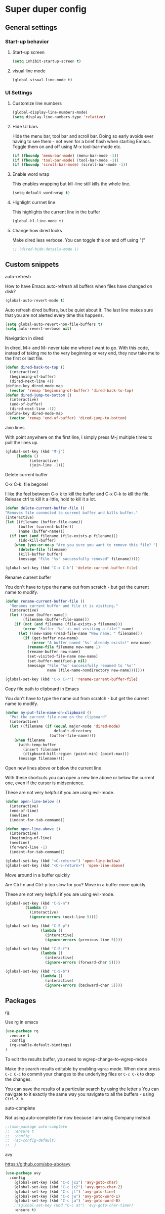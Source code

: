 * Super duper config

** General settings


*** Start-up behavior

***** Start-up screen

    #+begin_src emacs-lisp
      (setq inhibit-startup-screen t)
    #+end_src

***** visual line mode

    #+begin_src emacs-lisp
      (global-visual-line-mode t)
    #+end_src    


*** UI Settings
   
***** Customize line numbers

    #+begin_src emacs-lisp
      (global-display-line-numbers-mode)
      (setq display-line-numbers-type 'relative)
    #+end_src

***** Hide UI bars

    Hide the menu bar, tool bar and scroll bar. Doing so early avoids ever having to see them - not even for a brief flash when starting Emacs.
    Toggle them on and off using M-x tool-bar-mode etc.
    #+begin_src emacs-lisp
      (if (fboundp 'menu-bar-mode) (menu-bar-mode -1))
      (if (fboundp 'tool-bar-mode) (tool-bar-mode -1))
      (if (fboundp 'scroll-bar-mode) (scroll-bar-mode -1))
    #+end_src

***** Enable word wrap

    This enables wrapping but kill-line still kills the whole line.
    
    #+begin_src emacs-lisp
      (setq-default word-wrap t)
    #+end_src

***** Highlight currnet line

    This highlights the current line in the buffer
    
    #+begin_src emacs-lisp
      (global-hl-line-mode t)
    #+end_src

***** Change how dired looks

      Make dired less verbose.
      You can toggle this on and off using "("

      #+begin_src emacs-lisp
	;; (dired-hide-details-mode 1)
      #+end_src


** Custom snippets
***** auto-refresh

    How to have Emacs auto-refresh all buffers when files have changed on disk?
    
    #+begin_src emacs-lisp
      (global-auto-revert-mode t)
    #+end_src

    Auto refresh dired buffers, but be quiet about it.
    The last line makes sure that you are not alerted every time this happens.

    #+begin_src emacs-lisp
      (setq global-auto-revert-non-file-buffers t)
      (setq auto-revert-verbose nil)
    #+end_src
***** Navigation in dired

    In dired, M-> and M- never take me where I want to go.
    With this code, instead of taking me to the very beginning or very end, they now take me to the first or last file.
    #+begin_src emacs-lisp
      (defun dired-back-to-top ()
        (interactive)
        (beginning-of-buffer)
        (dired-next-line 4))
      (define-key dired-mode-map
        (vector 'remap 'beginning-of-buffer) 'dired-back-to-top)
      (defun dired-jump-to-bottom ()
        (interactive)
        (end-of-buffer)
        (dired-next-line -1))
      (define-key dired-mode-map
        (vector 'remap 'end-of-buffer) 'dired-jump-to-bottom)  
    #+end_src
***** Join lines

     With point anywhere on the first line, I simply press M-j multiple times to pull the lines up.

     #+begin_src emacs-lisp
       (global-set-key (kbd "M-j")
            (lambda ()
                  (interactive)
                  (join-line -1)))
     #+end_src
***** Delete current buffer

    C-x C-k: file begone!

    I like the feel between C-x k to kill the buffer and C-x C-k to kill the file. Release ctrl to kill it a little, hold to kill it a lot.

    #+begin_src emacs-lisp
      (defun delete-current-buffer-file ()
      "Removes file connected to current buffer and kills buffer."
      (interactive)
      (let ((filename (buffer-file-name))
            (buffer (current-buffer))
            (name (buffer-name)))
        (if (not (and filename (file-exists-p filename)))
            (ido-kill-buffer)
          (when (yes-or-no-p "Are you sure you want to remove this file? ")
            (delete-file filename)
            (kill-buffer buffer)
            (message "File '%s' successfully removed" filename)))))

      (global-set-key (kbd "C-x C-k") 'delete-current-buffer-file)
    #+end_src
***** Rename current buffer    

    You don't have to type the name out from scratch - but get the current name to modify.

    #+begin_src emacs-lisp
      (defun rename-current-buffer-file ()
        "Renames current buffer and file it is visiting."
        (interactive)
        (let ((name (buffer-name))
              (filename (buffer-file-name)))
          (if (not (and filename (file-exists-p filename)))
              (error "Buffer '%s' is not visiting a file!" name)
            (let ((new-name (read-file-name "New name: " filename)))
              (if (get-buffer new-name)
                  (error "A buffer named '%s' already exists!" new-name)
                (rename-file filename new-name 1)
                (rename-buffer new-name)
                (set-visited-file-name new-name)
                (set-buffer-modified-p nil)
                (message "File '%s' successfully renamed to '%s'"
                         name (file-name-nondirectory new-name)))))))

      (global-set-key (kbd "C-x C-r") 'rename-current-buffer-file)
    #+end_src

***** Copy file path to clipboard in Emacs

    You don't have to type the name out from scratch - but get the current name to modify.

    #+begin_src emacs-lisp
    (defun my-put-file-name-on-clipboard ()
      "Put the current file name on the clipboard"
      (interactive)
      (let ((filename (if (equal major-mode 'dired-mode)
                          default-directory
                        (buffer-file-name))))
        (when filename
          (with-temp-buffer
            (insert filename)
            (clipboard-kill-region (point-min) (point-max)))
          (message filename))))
    #+end_src
***** Open new lines above or below the current line

    With these shortcuts you can open a new line above or below the current one, even if the cursor is midsentence.

    These are not very helpful if you are using evil-mode.

    #+begin_src emacs-lisp
      (defun open-line-below ()
        (interactive)
        (end-of-line)
        (newline)
        (indent-for-tab-command))

      (defun open-line-above ()
        (interactive)
        (beginning-of-line)
        (newline)
        (forward-line -1)
        (indent-for-tab-command))
      
      (global-set-key (kbd "<C-return>") 'open-line-below)
      (global-set-key (kbd "<C-S-return>") 'open-line-above)
    #+end_src
***** Move around in a buffer quickly

     Are Ctrl-n and Ctrl-p too slow for you?
     Move in a buffer more quickly.

     These are not very helpful if you are using evil-mode.

     #+begin_src emacs-lisp
       (global-set-key (kbd "C-S-n")
                (lambda ()
                  (interactive)
                  (ignore-errors (next-line 5))))

       (global-set-key (kbd "C-S-p")
                       (lambda ()
                         (interactive)
                         (ignore-errors (previous-line 5))))
       
       (global-set-key (kbd "C-S-f")
                       (lambda ()
                         (interactive)
                         (ignore-errors (forward-char 5))))
       
       (global-set-key (kbd "C-S-b")
                       (lambda ()
                         (interactive)
                         (ignore-errors (backward-char 5))))
     #+end_src


** Packages

***** rg

    Use rg in emacs
    
    #+begin_src emacs-lisp
      (use-package rg
        :ensure t
        :config 
        (rg-enable-default-bindings)
      )
    #+end_src

    To edit the results buffer, you need to wgrep-change-to-wgrep-mode

    Make the search results editable by enabling ~wgrep~ mode.  When
    done press ~C-c C-c~ to commit your changes to the underlying files
    or ~C-c C-k~ to drop the changes.

    You can save the results of a particular search by using the letter ~s~
    You can navigate to it exactly the same way you navigate to all the buffers - using ~Ctrl X b~

***** auto-complete    

    Not using auto-complete for now because I am using Company instead.
    
    #+begin_src emacs-lisp
      ;;(use-package auto-complete
      ;;  :ensure t
      ;;  :config 
      ;;  (ac-config-default)
      ;;  )
    #+end_src

***** avy

    https://github.com/abo-abo/avy

    #+begin_src emacs-lisp
      (use-package avy
        :config 
          (global-set-key (kbd "C-c jc1") 'avy-goto-char)
          (global-set-key (kbd "C-c jc2") 'avy-goto-char-2)
          (global-set-key (kbd "C-c jl") 'avy-goto-line)
          (global-set-key (kbd "C-c jw") 'avy-goto-word-1)
          (global-set-key (kbd "C-c ja") 'avy-goto-word-0)
          ;;(global-set-key (kbd "C-c at") 'avy-goto-char-timer)
          :ensure t)
    #+end_src

***** beacon

    This applies a beacon effect to the highlighted line
    
    #+begin_src emacs-lisp
      (use-package beacon 
         :ensure t
         :config
         (beacon-mode 1))
    #+end_src

***** cl-lib

    #+begin_src emacs-lisp
      (use-package cl-lib
        :ensure t)
    #+end_src

***** company

    http://company-mode.github.io/
    
    #+begin_src emacs-lisp
      (use-package company
        :ensure t
        :init
        (add-hook 'after-init-hook 'global-company-mode)
        (setq company-dabbrev-downcase nil)
        (setq company-dabbrev-ignore-case nil)
      )
    #+end_src

***** dracula theme

    Use t in (load-theme 'dracula t) to make sure that it wouldn't ask for confirmation at start-up.
    
    #+begin_src emacs-lisp
      (use-package dracula-theme
         :config
         (load-theme 'dracula t)
         :ensure t)
    #+end_src

***** flex-autopair

    #+begin_src emacs-lisp
      (use-package flex-autopair
        :ensure t
        :config
          (flex-autopair-mode 1)
      )
    #+end_src

***** flycheck

    https://github.com/flycheck/flycheck

    #+begin_src emacs-lisp
      (use-package flycheck
        :ensure t)
    #+end_src

***** git-gutter

    #+begin_src emacs-lisp
      (use-package git-gutter
        :ensure t
        :config
          (global-git-gutter-mode +1)
      )
    #+end_src
      
***** haskell-mode

    #+begin_src emacs-lisp
      (use-package haskell-mode
        :ensure t)
    #+end_src

***** helm

    #+begin_src emacs-lisp
      (use-package helm
        :init
          (require 'helm-config)
          (setq helm-split-window-in-side-p t
                helm-move-to-line-cycle-in-source t)
        :config 
          (helm-mode 1) ;; Most of Emacs prompts become helm-enabled
          (helm-autoresize-mode 1) ;; Helm resizes according to the number of candidates
          (global-set-key (kbd "C-x b") 'helm-buffers-list) ;; List buffers ( Emacs way )
          (global-set-key (kbd "C-x C-f") 'helm-find-files) ;; Finding files with Helm
          (global-set-key (kbd "C-s") 'helm-occur)  ;; Replaces the default isearch keybinding
          (global-set-key (kbd "C-h a") 'helm-apropos)  ;; Helmized apropos interface
          (global-set-key (kbd "M-x") 'helm-M-x)  ;; Improved M-x menu
          (global-set-key (kbd "M-y") 'helm-show-kill-ring)  ;; Show kill ring, pick something to paste
        :ensure t)
    #+end_src

***** hydra

    #+begin_src emacs-lisp
      ;; (global-set-key (kbd "M-g M-g") 'hydra-git-gutter/body)
      ;;
      ;; (defhydra hydra-git-gutter (:body-pre (git-gutter-mode 1)
      ;;                             :hint nil)
      ;;   "
      ;;   Git gutter:
      ;;     _j_: next hunk        _s_tage hunk     _q_uit
      ;;     _k_: previous hunk    _r_evert hunk    _Q_uit and deactivate git-gutter
      ;;     ^ ^                   _p_opup hunk
      ;;     _h_: first hunk
      ;;     _l_: last hunk        set start _R_evision
      ;;   "
      ;;     ("j" git-gutter:next-hunk)
      ;;     ("k" git-gutter:previous-hunk)
      ;;     ("h" (progn (goto-char (point-min))
      ;;                 (git-gutter:next-hunk 1)))
      ;;     ("l" (progn (goto-char (point-min))
      ;;                 (git-gutter:previous-hunk 1)))
      ;;     ("s" git-gutter:stage-hunk)
      ;;     ("r" git-gutter:revert-hunk)
      ;;     ("p" git-gutter:popup-hunk)
      ;;     ("R" git-gutter:set-start-revision)
      ;;     ("q" nil :color blue)
      ;;     ("Q" (progn (git-gutter-mode -1)
      ;;                 ;; git-gutter-fringe doesn't seem to
      ;;                 ;; clear the markup right away
      ;;                 (sit-for 0.1)
      ;;                 (git-gutter:clear))
      ;;          :color blue))
      ;;
      ;;  (use-package hydra
      ;;    :ensure t)
    #+end_src

***** lsp-java

    Its a good idea to make sure that Java 11 is installed before trying to use lsp-java. Getting it to work with Java 8 wasn't successful.
    
    #+begin_src emacs-lisp
      ;;(use-package lsp-java
      ;;  :config (add-hook 'java-mode-hook 'lsp)
      ;;  :ensure t
      ;;)
    #+end_src
    
    #+begin_src emacs-lisp
      ;;(use-package dap-mode
      ;;  :after lsp-mode
      ;;  :config (dap-auto-configure-mode)
      ;;  :ensure t
      ;;)
    #+end_src

    #+begin_src emacs-lisp
      ;;(use-package dap-java
      ;;  :ensure t
      ;;)
    #+end_src
    
    #+begin_src emacs-lisp
      ;;(use-package helm-lsp
      ;;  :ensure t
      ;;)
    #+end_src
    
    #+begin_src emacs-lisp
      ;;(use-package lsp-treemacs
      ;;  :ensure t
      ;;)
    #+end_src

***** lsp-mode

    #+begin_src emacs-lisp
      ;;(use-package lsp-mode
      ;;  :hook ((lsp-mode . lsp-enable-which-key-integration))
      ;;  :config (setq lsp-completion-enable-additional-text-edit nil)
      ;;  :ensure t
      ;;)
    #+end_src

***** lsp-ui

    #+begin_src emacs-lisp
      ;;(use-package lsp-ui
      ;;  :ensure t)
    #+end_src

***** magit

    (When this gets reasonably big, pull this section into a separate file of its own.)
    To launch magit when you are editing a file that is in a git repository, ~Ctrl c g~

    To see the diff version of a file in the magit status page, with the mouse on that file, hit ~tab~. To close the diff view, hit tab again.

    After staging all the files we want to commit, to commit them, hit ~Ctrl c Ctrl c~
    Enter a commit message and hit ~Ctrl c Ctrl c~

    After you have a commit, to push it to the remote repository, hit ~P~. It gives you options about where to push it and some other details.

    https://magit.vc/manual/magit/Resolving-Conflicts.html

    #+begin_src emacs-lisp
      (use-package magit
		:ensure t
		:config
			(defadvice magit-status (around magit-fullscreen activate)
		  (window-configuration-to-register :magit-fullscreen)
		  ad-do-it
		  (delete-other-windows))

		(defadvice magit-mode-quit-window (after magit-restore-screen activate)
		  "Restores the previous window configuration and kills the magit buffer"
		  (jump-to-register :magit-fullscreen))

		(define-key magit-status-mode-map (kbd "q") 'magit-mode-quit-window)	
      )
    #+end_src

    The config is for this:
    
    Full screen magit-status.
    This code makes magit-status run alone in the frame, and then restores the old window configuration when you quit out of magit.
    No more juggling windows after commiting. It's magit#+begin_src emacs-lisp
    
***** multiple cursors

    Install multiple-cursors and (the dependent package cl-lib) first.
    If you want to start multiple cursors at a word (or a tag or anything) that exists on multiple lines (the lines do not have to be continuous),
    mark the word (using Ctrl space) and then do Ctrl Shift . (dot).
    This will start multiple cursors on the multiple lines.
    After that, you can do normal operations like delete, insert, cut, copy, etc.
    There are a lot of features that can be done using this.
    This needs a lot more research.
    But this should be a good starting point to insert/delete text on multiple lines based on certain common words in multiple lines.0

    https://github.com/magnars/multiple-cursors.el

    #+begin_src emacs-lisp
      (use-package multiple-cursors
        :config
        (global-set-key (kbd "C-S-c C-S-c") 'mc/edit-lines)
        (global-set-key (kbd "C->") 'mc/mark-next-like-this)
        (global-set-key (kbd "C-<") 'mc/mark-previous-like-this)
        (global-set-key (kbd "C-c C-<") 'mc/mark-all-like-this)
        :ensure t)
    #+end_src
    
***** projectile

    https://github.com/bbatsov/projectile
    https://docs.projectile.mx/projectile/index.html
    
    #+begin_src emacs-lisp
      (use-package projectile
        :config
        (projectile-mode +1)
        (define-key projectile-mode-map (kbd "s-p") 'projectile-command-map)
        (define-key projectile-mode-map (kbd "C-c p") 'projectile-command-map)
        :ensure t)
    #+end_src

***** evil-mode

    #+begin_src emacs-lisp
      (use-package evil
        :config 
          (evil-mode 1)
        :ensure t)
    #+end_src

***** try

    #+begin_src emacs-lisp
      (use-package try
        :ensure t)
    #+end_src

***** which-key

    #+begin_src emacs-lisp
      (use-package which-key
        :config 
          (setq which-key-idle-delay 0.3)
          (setq which-key-popup-type 'frame)
          (which-key-mode)
          (which-key-setup-minibuffer)
          (set-face-attribute 'which-key-local-map-description-face nil 
             :weight 'bold)
          :ensure t)
    #+end_src

***** yasnippet

    If you don't remember all the shortcuts to various available snippets, use M-x yas-describe-tables to view the available snippets from the documentation.
    
    #+begin_src emacs-lisp
      (add-to-list 'load-path
                    "~/.emacs.d/plugins/yasnippet")
      (use-package yasnippet
        :ensure t
        :config
          (use-package yasnippet-snippets
            :ensure t)
        (yas-reload-all) 
        (yas-global-mode 1)
      )
    #+end_src

**** treemacs and related packages (disabled)

***** treemacs

#   #+begin_src emacs-lisp
#     (use-package treemacs
#       :ensure t
#       :defer t
#       :init
#       (with-eval-after-load 'winum
#         (define-key winum-keymap (kbd "M-0") #'treemacs-select-window))
#       :config
#       (progn
#         (setq treemacs-collapse-dirs                 (if treemacs-python-executable 3 0)
#               treemacs-deferred-git-apply-delay      0.5
#               treemacs-directory-name-transformer    #'identity
#               treemacs-display-in-side-window        t
#               treemacs-eldoc-display                 t
#               treemacs-file-event-delay              5000
#               treemacs-file-extension-regex          treemacs-last-period-regex-value
#               treemacs-file-follow-delay             0.2
#               treemacs-file-name-transformer         #'identity
#               treemacs-follow-after-init             t
#               treemacs-git-command-pipe              ""
#               treemacs-goto-tag-strategy             'refetch-index
#               treemacs-indentation                   2
#               treemacs-indentation-string            " "
#               treemacs-is-never-other-window         nil
#               treemacs-max-git-entries               5000
#               treemacs-missing-project-action        'ask
#               treemacs-move-forward-on-expand        nil
#               treemacs-no-png-images                 nil
#               treemacs-no-delete-other-windows       t
#               treemacs-project-follow-cleanup        nil
#               treemacs-persist-file                  (expand-file-name ".cache/treemacs-persist" user-emacs-directory)
#               treemacs-position                      'left
#               treemacs-read-string-input             'from-child-frame
#               treemacs-recenter-distance             0.1
#               treemacs-recenter-after-file-follow    nil
#               treemacs-recenter-after-tag-follow     nil
#               treemacs-recenter-after-project-jump   'always
#               treemacs-recenter-after-project-expand 'on-distance
#               treemacs-show-cursor                   nil
#               treemacs-show-hidden-files             t
#               treemacs-silent-filewatch              nil
#               treemacs-silent-refresh                nil
#               treemacs-sorting                       'alphabetic-asc
#               treemacs-space-between-root-nodes      t
#               treemacs-tag-follow-cleanup            t
#               treemacs-tag-follow-delay              1.5
#               treemacs-user-mode-line-format         nil
#               treemacs-user-header-line-format       nil
#               treemacs-width                         40
#               treemacs-workspace-switch-cleanup      nil)
#     
#         ;; The default width and height of the icons is 22 pixels. If you are
#         ;; using a Hi-DPI display, uncomment this to double the icon size.
#         ;;(treemacs-resize-icons 44)
#     
#         (treemacs-follow-mode t)
#         (treemacs-filewatch-mode t)
#         (treemacs-fringe-indicator-mode 'always)
#         (pcase (cons (not (null (executable-find "git")))
#                      (not (null treemacs-python-executable)))
#           (`(t . t)
#            (treemacs-git-mode 'deferred))
#           (`(t . _)
#            (treemacs-git-mode 'simple))))
#       :bind
#       (:map global-map
#             ("M-0"       . treemacs-select-window)
#             ("C-x t 1"   . treemacs-delete-other-windows)
#             ("C-x t t"   . treemacs)
#             ("C-x t B"   . treemacs-bookmark)
#             ("C-x t C-t" . treemacs-find-file)
#             ("C-x t M-t" . treemacs-find-tag)))    
#   #+end_src

***** treemacs-icons-dired

#   #+begin_src emacs-lisp
#     (use-package treemacs-icons-dired
#       :after (treemacs dired)
#       :ensure t
#       :config (treemacs-icons-dired-mode))
#   #+end_src

***** treemacs-magit

#   #+begin_src emacs-lisp
#     (use-package treemacs-magit
#       :after (treemacs magit)
#       :ensure t)
#   #+end_src

***** treemacs-projectile    

#   #+begin_src emacs-lisp
#     (use-package treemacs-projectile
#       :after (treemacs projectile)
#       :ensure t)
#   #+end_src

**** org-mode and related packages

    How to send notifications from Org Mode planner/schedueler?
    If this works, can this be a replacement for Google Calendar?

***** How to auto save an org document in markdown format?

    To do it automatically,
    install the package ~auto-org-md~ and use ~Meta x auto-org-md-mode~ to toggle the auto save to markdown functionality on and off.
    
    If you turn it on,
    after editing a file in org-mode, when you save it, a markdown version of the file is saved automatically in the same folder that the org file is in.

    Is there a way to do this without using the 'auto-org-md' package?
    This may not be necessary at all. The org files are showing up very nicely in github. So there is no need to export them as markdown files at all.

***** Exporting

You might want to print your notes, publish them on the web, or share them with people not using Org.
Org can convert and export documents to a variety of other formats while retaining as much structure (see Document Structure) and markup (see Markup for Rich Contents) as possible.  

Use ~Ctrl c Ctrl e~ to launch the export command and then use the options displayed to make selections.
e.g. to export as a UTF-8 plain text file, select 't' and 'u'

***** Lists

       How to change the style of bullets?
       e.g. Change a star bullet list into number bullet list. Or vice versa.

       https://orgmode.org/manual/Plain-Lists.html

***** Sorting todo items and items based on priority
      M-x org-sort-entries and then pick the type of entry by which you want to sort.

***** org-mode

    https://orgmode.org/

    #+begin_src emacs-lisp
      (use-package org
	:ensure t
	:config
	  (setq org-log-done 'time) ;;keep track of when a certain TODO item was marked as done.
      )
      (org-babel-do-load-languages
        'org-babel-load-languages '(
	   (shell . t)
	)
      )
    #+end_src

    Agenda Views - First, you need to add your Org file to your Org agenda by using the command C-c [. Then, type Meta-x org-agenda to be presented with options for different views.
      
    How can I show the Org-mode agenda on Emacs start-up
    #+begin_src emacs-lisp
      (add-hook 'after-init-hook 'org-agenda-list)
    #+end_src

***** Table of contents in org mode

    #+begin_src emacs-lisp
        (use-package toc-org
          :ensure t
        )

	(if (require 'toc-org nil t)
	(progn
	  (add-hook 'org-mode-hook 'toc-org-mode)

	  ;; enable in markdown, too
	  ;;(add-hook 'markdown-mode-hook 'toc-org-mode)
	  ;;(define-key markdown-mode-map (kbd "\C-c\C-o") 'toc-org-markdown-follow-thing-at-point)
      )
      (warn "toc-org not found"))
    #+end_src

    1. How to insert table of contents in an org file?
    1. Put a heading in the document. After the line with the heading, add a ~TOC_5~ tag. Change 5 to something else based on the depth that you need for the table of contents.
    1. To add a TOC tag, you can use the command ~org-set-tags-command~ (C-c C-q)
    1. Enter TOC

***** org-roam

https://github.com/org-roam/org-roam

https://www.orgroam.com/manual.html#Keystroke-Index

Prerequisites: Install Graphviz for the Linux distribution

Troubleshooting for the error ~Symbol’s function definition is void~
Install org-roam using this first. And then, use the next script for customizing it. It seems to be having trouble if we try to do all of it at once.
#+begin_src emacs-lisp
   (use-package org-roam
    :ensure t)
#+end_src

After making sure that org-roam is installed successfully (how?), then run the following script for customization.

#+begin_src emacs-lisp
   (use-package org-roam
    :ensure t
    :custom
    (org-roam-directory (file-truename "~/Downloads/GitRepositories/my-personal-wiki"))
    :bind (("C-c n l" . org-roam-buffer-toggle)
	   ("C-c n f" . org-roam-node-find)
	   ("C-c n g" . org-roam-graph)
	   ("C-c n i" . org-roam-node-insert)
	   ("C-c n c" . org-roam-capture)
	   ;; Dailies
	   ("C-c n j" . org-roam-dailies-capture-today))
    :config
    ;; If you're using a vertical completion framework, you might want a more informative completion interface
    (setq org-roam-node-display-template (concat "${title:*} " (propertize "${tags:10}" 'face 'org-tag)))
    (org-roam-db-autosync-mode)
  )
#+end_src

1. ~org-roam-node-insert~ to insert a node in another node. creates a node if it doesn not already exist.
1. ~org-roam-node-find~ to create/insert a new node if it does not already exist; and visits the node.
1. ~org-roam-capture~ creates a node if it does not already exist; restores the current window configuration upon completion.
1. ~org-roam-buffer-toggle~ to open backlinks buffer for a node
1. ~org-id-get-create~ to convert headings in an org file into nodes (instead of creating separate files for small sections)
1. ~org-roam-graph~ to launch a graph view of the org-roam notes

How to rename a note with everything updated at the same time? The references don't seem to get updated. Find a good solution for this.

Rename it within emacs e.g. using dired. Org-roam notices when renaming happens within emacs and will update your links accordingly. If you do it through a file editor, it has no idea!

Rename the #+TITLE in your file and you should see the change in org-roam-find-file. You shouldn’t need to run org-roam-db-build-cache.

If you want the description of links in all of your org-roam files to reflect the TITLE change as well as the filename change – [[file:AAA.org][AAA]] to [[file:ABC.org][ABC]] – looking in the code I think if you rename TITLE first, and then rename the file through dired, your link descriptions should be updated also.

***** org-roam-ui

https://github.com/org-roam/org-roam-ui

Prerequisites: org-roam

#+begin_src emacs-lisp
(use-package org-roam-ui
    :ensure t
    :config
    (setq org-roam-ui-sync-theme t
          org-roam-ui-follow t
          org-roam-ui-update-on-save t
          org-roam-ui-open-on-start t))
#+end_src

Just use ~Meta-X org-roam-ui-open~ and it will launch a tab in the browser with this url: http://localhost:35901/

**** javascript packages

***** js-import

    #+begin_src emacs-lisp
      (use-package js-import
        :ensure t
      )
    #+end_src

***** rjsx-mode

    https://github.com/felipeochoa/rjsx-mode
    
    #+begin_src emacs-lisp
      (use-package rjsx-mode
        :ensure t
        :mode "\\.js\\'"
      )
    #+end_src

***** tide    

    prerequisite for tide: npm install -g typescript

    #+begin_src emacs-lisp
      (defun setup-tide-mode()
        "Setup function for tide."
        (interactive)
        (tide-setup)
        (flycheck-mode +1)
        (setq flycheck-check-syntax-automaticaly '(save mode-enabled))
        (tide-ho-identifier-mode +1)
        (company-mode +1)
      )
    #+end_src
    
    https://github.com/ananthakumaran/tide
    #+begin_src emacs-lisp
      (use-package tide
        :ensure t
        ;; :after (rjsx-mode company flycheck)
        :after (rjsx-mode company)
        :hook (rjsx-mode . setup-tide-mode)
        :config 
        (global-set-key (kbd "C-c jd") 'tide-jump-to-definition)
        (global-set-key (kbd "C-c jb") 'tide-jump-back)
      )
    #+end_src
